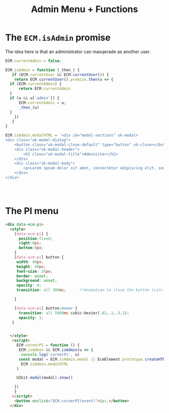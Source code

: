 #+TITLE: Admin Menu + Functions


* The =ECM.isAdmin= promise

The idea here is that an administrator can masqerade as another user.


#+begin_src js :tangle admin-pi.js
  ECM.currentAdmin = false;

  ECM.isAdmin = function (_then_) {
     if (ECM.currentUser && ECM.currentUser()) {
      return ECM.currentUser().promise.then(u => {
  	if (ECM.currentAdmin) {
  	    return ECM.currentAdmin
  	}
  	if (u && u['admin']) {
  	    ECM.currentAdmin = u;
  	    _then_(u)
  	}
      })
     }
  }

  ECM.isAdmin.modalHTML = `<div id="modal-sections" uk-modal>
  <div class="uk-modal-dialog">
      <button class="uk-modal-close-default" type="button" uk-close></button>
      <div class="uk-modal-header">
          <h2 class="uk-modal-title">Administer</h2>
      </div>
      <div class="uk-modal-body">
          <p>Lorem ipsum dolor sit amet, consectetur adipiscing elit, sed do eiusmod tempor incididunt ut labore et dolore magna aliqua. Ut enim ad minim veniam, quis nostrud exercitation ullamco laboris nisi ut aliquip ex ea commodo consequat. Duis aute irure dolor in reprehenderit in voluptate velit esse cillum dolore eu fugiat nulla pariatur. Excepteur sint occaecat cupidatat non proident, sunt in culpa qui officia deserunt mollit anim id est laborum.</p>
      </div>
  </div>`

  


#+end_src


* The PI menu
#+begin_src html :tangle admin-pi.html
  <div data-ecm-pi>
    <style>
      [data-ecm-pi] {
        position:fixed;
        right:0px;
        bottom:0px;
      }
      [data-ecm-pi] button {
       width: 40px;
       height: 40px;
       font-size: 35px;
       border: unset;
       background: unset;
       opacity: 0;
       transition: all 300ms;      /*Animation to close the button (circle)*/

      }

      [data-ecm-pi] button:hover {
        transition: all 5000ms cubic-bezier(.62,.1,.5,1);      
        opacity: 1;
     }
      

    </style>
     <script>
       ECM.cornerPI = function () {
        ECM.isAdmin && ECM.isAdmin(u => {
         console.log('cornerPi', u)
        const modal = ECM.isAdmin.modal || EcmElement.prototype.createHTML(
         ECM.isAdmin.modalHTML
       )

       UIkit.modal(modal).show()
      
      })
      }
     </script>
      <button onclick="ECM.cornerPI(event)">&pi;</button>
    </div>
#+end_src
